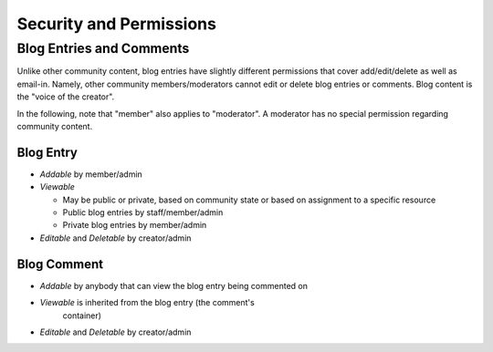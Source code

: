 ========================
Security and Permissions
========================

Blog Entries and Comments
=========================

Unlike other community content, blog entries have slightly different
permissions that cover add/edit/delete as well as email-in.  Namely,
other community members/moderators cannot edit or delete blog entries
or comments.  Blog content is the "voice of the creator".

In the following, note that "member" also applies to "moderator".  A
moderator has no special permission regarding community content.

Blog Entry
----------

- *Addable* by member/admin

- *Viewable*

  - May be public or private, based on community state or based on
    assignment to a specific resource

  - Public blog entries by staff/member/admin

  - Private blog entries by member/admin

- *Editable* and *Deletable* by creator/admin


Blog Comment
------------

- *Addable* by anybody that can view the blog entry being commented on

- *Viewable* is inherited from the blog entry (the comment's
   container)

- *Editable* and *Deletable* by creator/admin
